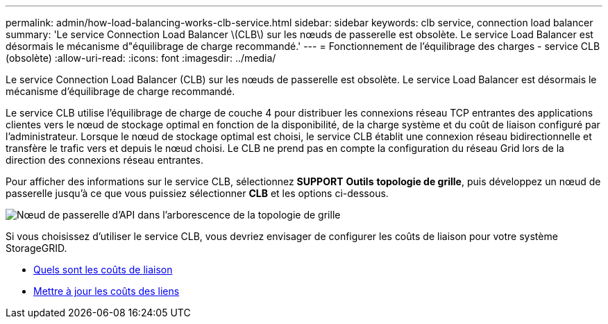 ---
permalink: admin/how-load-balancing-works-clb-service.html 
sidebar: sidebar 
keywords: clb service, connection load balancer 
summary: 'Le service Connection Load Balancer \(CLB\) sur les nœuds de passerelle est obsolète. Le service Load Balancer est désormais le mécanisme d"équilibrage de charge recommandé.' 
---
= Fonctionnement de l'équilibrage des charges - service CLB (obsolète)
:allow-uri-read: 
:icons: font
:imagesdir: ../media/


[role="lead"]
Le service Connection Load Balancer (CLB) sur les nœuds de passerelle est obsolète. Le service Load Balancer est désormais le mécanisme d'équilibrage de charge recommandé.

Le service CLB utilise l'équilibrage de charge de couche 4 pour distribuer les connexions réseau TCP entrantes des applications clientes vers le nœud de stockage optimal en fonction de la disponibilité, de la charge système et du coût de liaison configuré par l'administrateur. Lorsque le nœud de stockage optimal est choisi, le service CLB établit une connexion réseau bidirectionnelle et transfère le trafic vers et depuis le nœud choisi. Le CLB ne prend pas en compte la configuration du réseau Grid lors de la direction des connexions réseau entrantes.

Pour afficher des informations sur le service CLB, sélectionnez *SUPPORT* *Outils* *topologie de grille*, puis développez un nœud de passerelle jusqu'à ce que vous puissiez sélectionner *CLB* et les options ci-dessous.

image::../media/gateway_node.gif[Nœud de passerelle d'API dans l'arborescence de la topologie de grille]

Si vous choisissez d'utiliser le service CLB, vous devriez envisager de configurer les coûts de liaison pour votre système StorageGRID.

* xref:what-link-costs-are.adoc[Quels sont les coûts de liaison]
* xref:updating-link-costs.adoc[Mettre à jour les coûts des liens]

